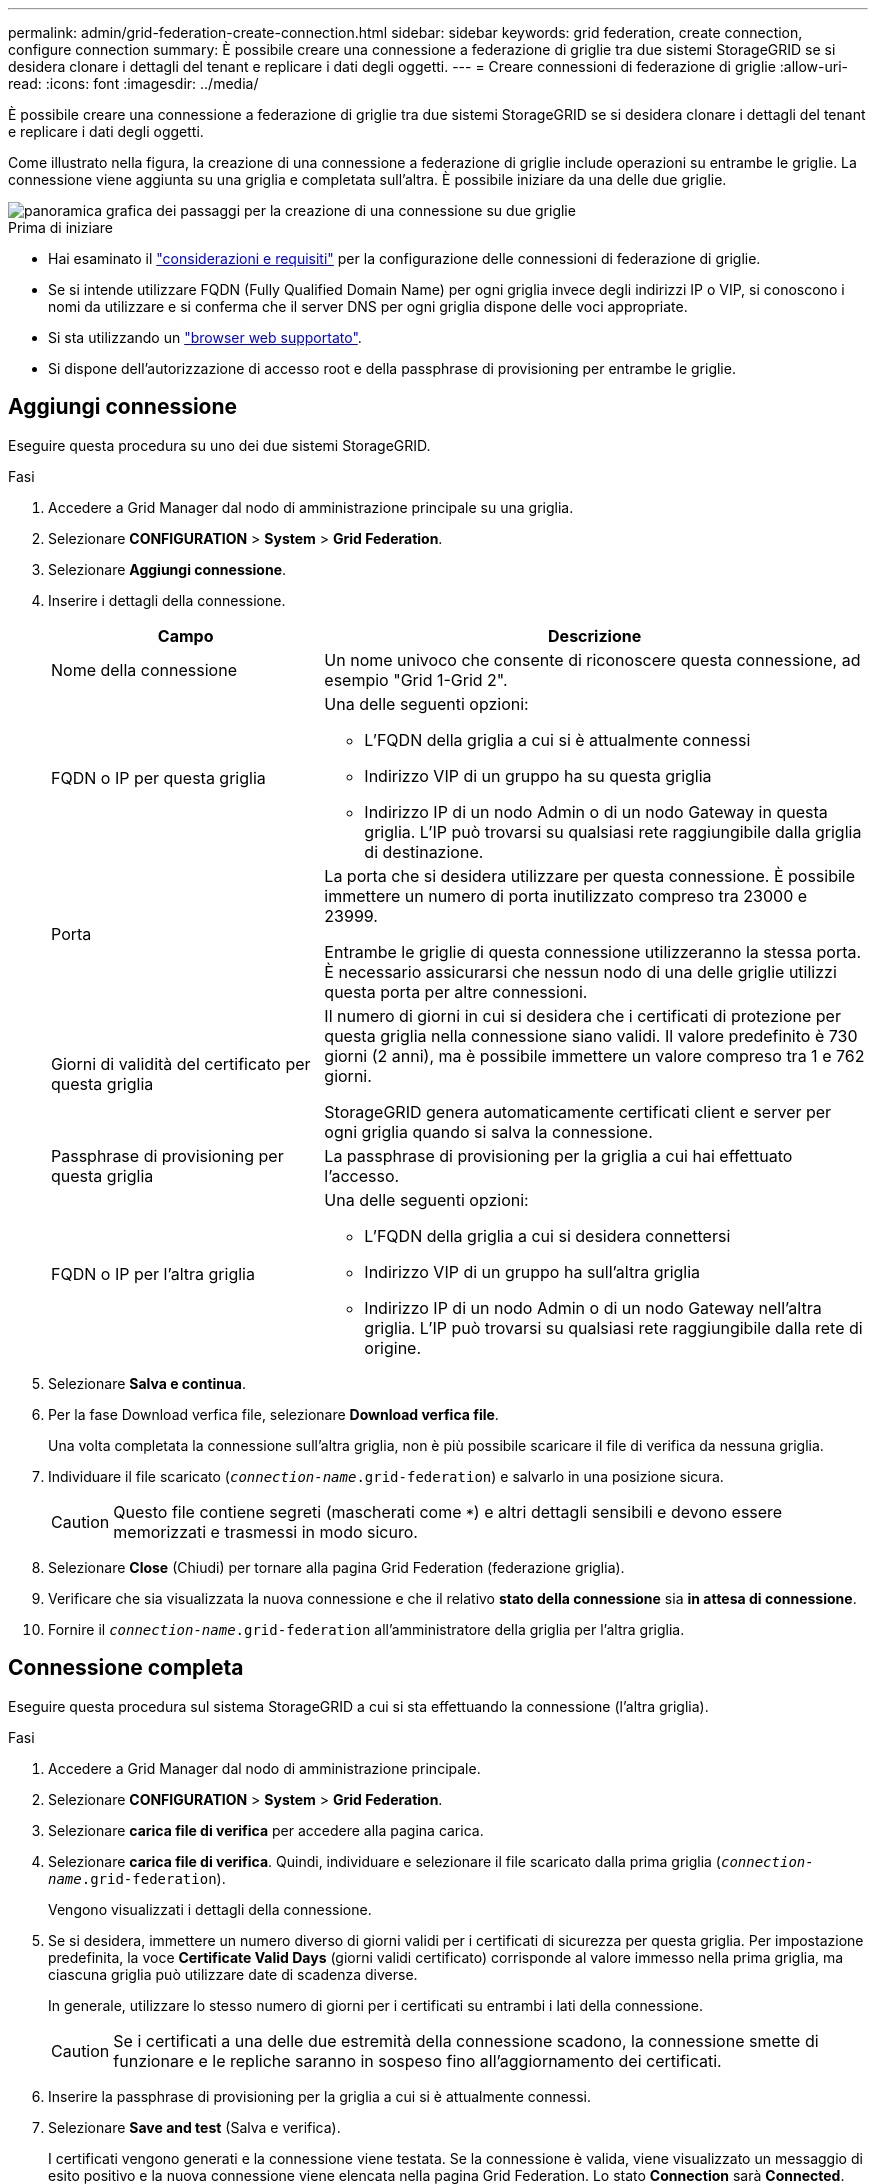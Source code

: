 ---
permalink: admin/grid-federation-create-connection.html 
sidebar: sidebar 
keywords: grid federation, create connection, configure connection 
summary: È possibile creare una connessione a federazione di griglie tra due sistemi StorageGRID se si desidera clonare i dettagli del tenant e replicare i dati degli oggetti. 
---
= Creare connessioni di federazione di griglie
:allow-uri-read: 
:icons: font
:imagesdir: ../media/


[role="lead"]
È possibile creare una connessione a federazione di griglie tra due sistemi StorageGRID se si desidera clonare i dettagli del tenant e replicare i dati degli oggetti.

Come illustrato nella figura, la creazione di una connessione a federazione di griglie include operazioni su entrambe le griglie. La connessione viene aggiunta su una griglia e completata sull'altra. È possibile iniziare da una delle due griglie.

image::../media/grid-federation-create-connection.png[panoramica grafica dei passaggi per la creazione di una connessione su due griglie]

.Prima di iniziare
* Hai esaminato il link:grid-federation-overview.html["considerazioni e requisiti"] per la configurazione delle connessioni di federazione di griglie.
* Se si intende utilizzare FQDN (Fully Qualified Domain Name) per ogni griglia invece degli indirizzi IP o VIP, si conoscono i nomi da utilizzare e si conferma che il server DNS per ogni griglia dispone delle voci appropriate.
* Si sta utilizzando un link:../admin/web-browser-requirements.html["browser web supportato"].
* Si dispone dell'autorizzazione di accesso root e della passphrase di provisioning per entrambe le griglie.




== Aggiungi connessione

Eseguire questa procedura su uno dei due sistemi StorageGRID.

.Fasi
. Accedere a Grid Manager dal nodo di amministrazione principale su una griglia.
. Selezionare *CONFIGURATION* > *System* > *Grid Federation*.
. Selezionare *Aggiungi connessione*.
. Inserire i dettagli della connessione.
+
[cols="1a,2a"]
|===
| Campo | Descrizione 


 a| 
Nome della connessione
 a| 
Un nome univoco che consente di riconoscere questa connessione, ad esempio "Grid 1-Grid 2".



 a| 
FQDN o IP per questa griglia
 a| 
Una delle seguenti opzioni:

** L'FQDN della griglia a cui si è attualmente connessi
** Indirizzo VIP di un gruppo ha su questa griglia
** Indirizzo IP di un nodo Admin o di un nodo Gateway in questa griglia. L'IP può trovarsi su qualsiasi rete raggiungibile dalla griglia di destinazione.




 a| 
Porta
 a| 
La porta che si desidera utilizzare per questa connessione. È possibile immettere un numero di porta inutilizzato compreso tra 23000 e 23999.

Entrambe le griglie di questa connessione utilizzeranno la stessa porta. È necessario assicurarsi che nessun nodo di una delle griglie utilizzi questa porta per altre connessioni.



 a| 
Giorni di validità del certificato per questa griglia
 a| 
Il numero di giorni in cui si desidera che i certificati di protezione per questa griglia nella connessione siano validi. Il valore predefinito è 730 giorni (2 anni), ma è possibile immettere un valore compreso tra 1 e 762 giorni.

StorageGRID genera automaticamente certificati client e server per ogni griglia quando si salva la connessione.



 a| 
Passphrase di provisioning per questa griglia
 a| 
La passphrase di provisioning per la griglia a cui hai effettuato l'accesso.



 a| 
FQDN o IP per l'altra griglia
 a| 
Una delle seguenti opzioni:

** L'FQDN della griglia a cui si desidera connettersi
** Indirizzo VIP di un gruppo ha sull'altra griglia
** Indirizzo IP di un nodo Admin o di un nodo Gateway nell'altra griglia. L'IP può trovarsi su qualsiasi rete raggiungibile dalla rete di origine.


|===
. Selezionare *Salva e continua*.
. Per la fase Download verfica file, selezionare *Download verfica file*.
+
Una volta completata la connessione sull'altra griglia, non è più possibile scaricare il file di verifica da nessuna griglia.

. Individuare il file scaricato (`_connection-name_.grid-federation`) e salvarlo in una posizione sicura.
+

CAUTION: Questo file contiene segreti (mascherati come `***`) e altri dettagli sensibili e devono essere memorizzati e trasmessi in modo sicuro.

. Selezionare *Close* (Chiudi) per tornare alla pagina Grid Federation (federazione griglia).
. Verificare che sia visualizzata la nuova connessione e che il relativo *stato della connessione* sia *in attesa di connessione*.
. Fornire il `_connection-name_.grid-federation` all'amministratore della griglia per l'altra griglia.




== Connessione completa

Eseguire questa procedura sul sistema StorageGRID a cui si sta effettuando la connessione (l'altra griglia).

.Fasi
. Accedere a Grid Manager dal nodo di amministrazione principale.
. Selezionare *CONFIGURATION* > *System* > *Grid Federation*.
. Selezionare *carica file di verifica* per accedere alla pagina carica.
. Selezionare *carica file di verifica*. Quindi, individuare e selezionare il file scaricato dalla prima griglia (`_connection-name_.grid-federation`).
+
Vengono visualizzati i dettagli della connessione.

. Se si desidera, immettere un numero diverso di giorni validi per i certificati di sicurezza per questa griglia. Per impostazione predefinita, la voce *Certificate Valid Days* (giorni validi certificato) corrisponde al valore immesso nella prima griglia, ma ciascuna griglia può utilizzare date di scadenza diverse.
+
In generale, utilizzare lo stesso numero di giorni per i certificati su entrambi i lati della connessione.

+

CAUTION: Se i certificati a una delle due estremità della connessione scadono, la connessione smette di funzionare e le repliche saranno in sospeso fino all'aggiornamento dei certificati.

. Inserire la passphrase di provisioning per la griglia a cui si è attualmente connessi.
. Selezionare *Save and test* (Salva e verifica).
+
I certificati vengono generati e la connessione viene testata. Se la connessione è valida, viene visualizzato un messaggio di esito positivo e la nuova connessione viene elencata nella pagina Grid Federation. Lo stato *Connection* sarà *Connected*.

+
Se viene visualizzato un messaggio di errore, risolvere eventuali problemi. Vedere link:grid-federation-troubleshoot.html["Risolvere i problemi relativi agli errori di federazione della griglia"].

. Accedere alla pagina Grid Federation (federazione griglia) nella prima griglia e aggiornare il browser. Verificare che lo stato della connessione sia ora *connesso*.
. Una volta stabilita la connessione, eliminare in modo sicuro tutte le copie del file di verifica.
+
Se si modifica questa connessione, viene creato un nuovo file di verifica. Il file originale non può essere riutilizzato.



.Al termine
* Esaminare le considerazioni per link:grid-federation-manage-tenants.html["gestione dei tenant autorizzati"].
* link:creating-tenant-account.html["Creare uno o più nuovi account tenant"], Assegnare l'autorizzazione *Usa connessione federazione griglia* e selezionare la nuova connessione.
* link:grid-federation-manage-connection.html["Gestire la connessione"] secondo necessità. È possibile modificare i valori di connessione, verificare una connessione, ruotare i certificati di connessione o rimuovere una connessione.
* link:../monitor/grid-federation-monitor-connections.html["Monitorare la connessione"] Come parte delle normali attività di monitoraggio StorageGRID.
* link:grid-federation-troubleshoot.html["Risolvere i problemi di connessione"], inclusa la risoluzione di eventuali avvisi ed errori relativi al clone dell'account e alla replica cross-grid.


